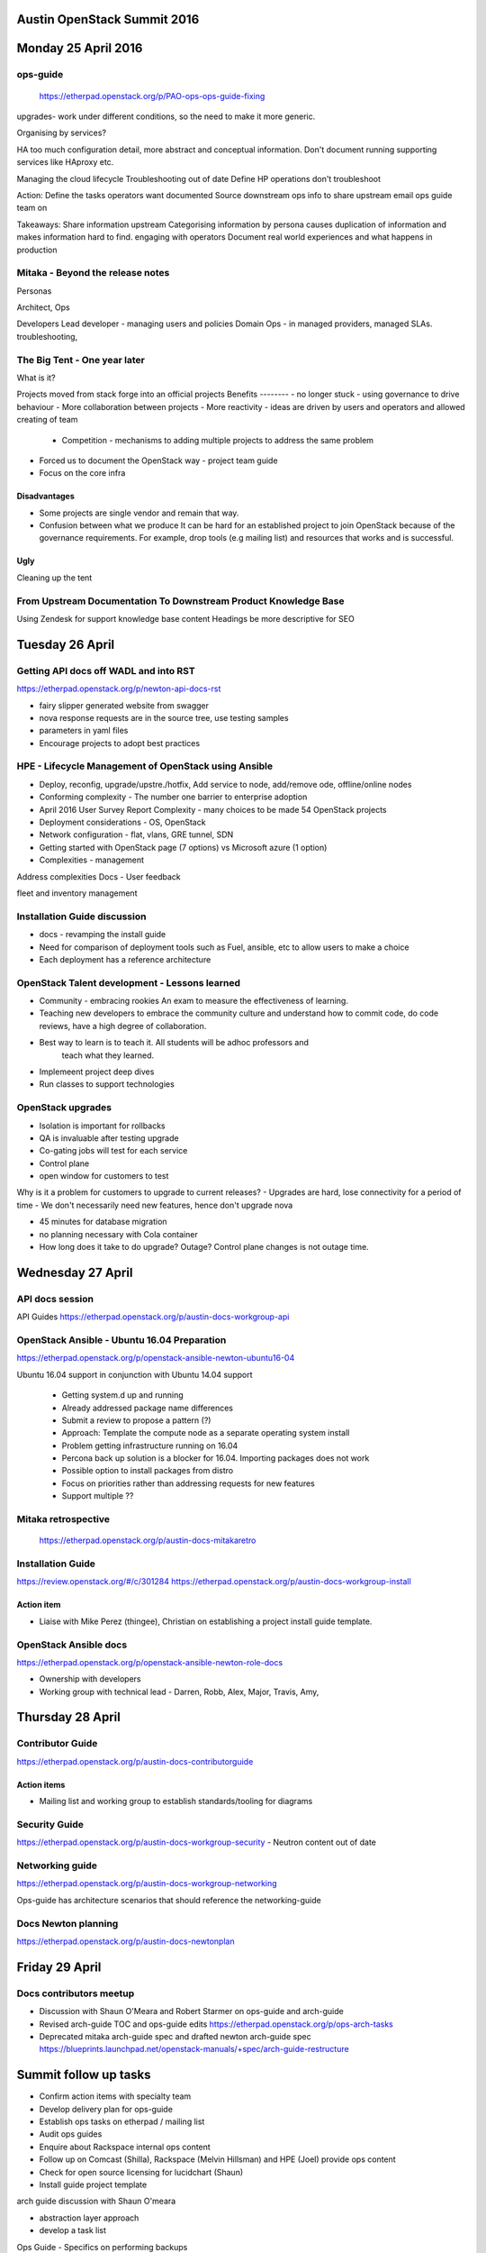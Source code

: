 ============================
Austin OpenStack Summit 2016
============================

====================
Monday 25 April 2016
====================

ops-guide
~~~~~~~~~
 https://etherpad.openstack.org/p/PAO-ops-ops-guide-fixing
upgrades- work under different conditions, so the need to make it more generic.

Organising by services?

HA too much configuration detail, more abstract and conceptual information.
Don't document running supporting services like HAproxy etc.

Managing the cloud lifecycle
Troubleshooting out of date
Define
HP operations don't troubleshoot

Action:
Define the tasks operators want documented
Source downstream ops info to share upstream
email ops guide team on

Takeaways:
Share information upstream
Categorising information by persona causes duplication of information and makes information hard to find.
engaging with operators
Document real world experiences and what happens in production

Mitaka - Beyond the release notes
~~~~~~~~~~~~~~~~~~~~~~~~~~~~~~~~~

Personas

Architect, Ops

Developers
Lead developer - managing users and policies
Domain Ops - in managed providers, managed SLAs. troubleshooting,

The Big Tent - One year later
~~~~~~~~~~~~~~~~~~~~~~~~~~~~~

What is it?

Projects moved from stack forge into an official projects
Benefits
--------
- no longer stuck  - using governance to drive behaviour
- More collaboration between projects
- More reactivity - ideas are driven by users and operators and allowed creating of team
 - Competition - mechanisms to adding multiple projects to address the same problem
- Forced us to document the OpenStack way - project team guide
- Focus on the core infra

Disadvantages
-------------
- Some projects are single vendor and remain that way.

- Confusion between what we produce
  It can be hard  for an established project to join OpenStack because of the
  governance requirements. For example, drop tools (e.g mailing list) and
  resources that works and is successful.

Ugly
----
Cleaning up the tent


From Upstream Documentation To Downstream Product Knowledge Base
~~~~~~~~~~~~~~~~~~~~~~~~~~~~~~~~~~~~~~~~~~~~~~~~~~~~~~~~~~~~~~~~

Using Zendesk for support knowledge base content
Headings be more descriptive for SEO

================
Tuesday 26 April
================

Getting API docs off WADL and into RST
~~~~~~~~~~~~~~~~~~~~~~~~~~~~~~~~~~~~~~

https://etherpad.openstack.org/p/newton-api-docs-rst

- fairy slipper generated website from swagger
- nova response requests are in the source tree, use testing samples
- parameters in yaml files
- Encourage projects to adopt best practices

HPE - Lifecycle Management of OpenStack using Ansible
~~~~~~~~~~~~~~~~~~~~~~~~~~~~~~~~~~~~~~~~~~~~~~~~~~~~~

- Deploy, reconfig, upgrade/upstre./hotfix, Add service to node, add/remove ode, offline/online nodes

- Conforming complexity - The number one barrier to enterprise adoption

- April 2016 User Survey Report
  Complexity - many choices to be made
  54 OpenStack projects

- Deployment considerations - OS, OpenStack

- Network configuration - flat, vlans, GRE tunnel, SDN

- Getting started with OpenStack page (7 options) vs Microsoft azure (1 option)

- Complexities - management

Address complexities
Docs -
User feedback 

fleet and inventory management

Installation Guide discussion
~~~~~~~~~~~~~~~~~~~~~~~~~~~~~

- docs - revamping the install guide

- Need for comparison of deployment tools such as Fuel, ansible, etc to allow users to make a choice

- Each deployment has a reference architecture

OpenStack Talent development  - Lessons learned
~~~~~~~~~~~~~~~~~~~~~~~~~~~~~~~~~~~~~~~~~~~~~~~

- Community - embracing rookies
  An exam to measure the effectiveness of learning. 

- Teaching new developers to embrace the community culture and understand how
  to commit code, do code reviews, have a high degree of collaboration.

- Best way to learn is to teach it. All students will be adhoc professors and
   teach what they learned.
- Implemeent project deep dives
- Run classes to support technologies

OpenStack upgrades
~~~~~~~~~~~~~~~~~~

- Isolation is important for rollbacks
- QA is invaluable after testing upgrade
- Co-gating jobs will test for each service
- Control plane
- open window for customers to test

Why is it a problem for customers to upgrade to current releases?
- Upgrades are hard, lose connectivity for a period of time
- We don't necessarily need new features, hence don't upgrade
nova

- 45 minutes for database migration
- no planning necessary with Cola container
- How long does it take to do upgrade? Outage? Control plane changes is not
  outage time.

==================
Wednesday 27 April
==================

API docs session
~~~~~~~~~~~~~~~~

API Guides https://etherpad.openstack.org/p/austin-docs-workgroup-api


OpenStack Ansible - Ubuntu 16.04 Preparation
~~~~~~~~~~~~~~~~~~~~~~~~~~~~~~~~~~~~~~~~~~~~

https://etherpad.openstack.org/p/openstack-ansible-newton-ubuntu16-04

Ubuntu 16.04 support in conjunction with Ubuntu 14.04 support

 - Getting system.d up and running
 - Already addressed package name differences
 - Submit a review to propose a pattern (?)
 - Approach: Template the compute node as a separate operating system install
 - Problem getting infrastructure running on 16.04
 - Percona back up solution is a blocker for 16.04. Importing packages does not work
 - Possible option to install packages from distro
 - Focus on priorities rather than addressing requests for new features
 - Support multiple ??
 
Mitaka retrospective
~~~~~~~~~~~~~~~~~~~~
 https://etherpad.openstack.org/p/austin-docs-mitakaretro

Installation Guide
~~~~~~~~~~~~~~~~~~

https://review.openstack.org/#/c/301284
https://etherpad.openstack.org/p/austin-docs-workgroup-install

Action item
-----------
- Liaise with Mike Perez (thingee), Christian on establishing a project
  install guide template.
  
  
OpenStack Ansible docs
~~~~~~~~~~~~~~~~~~~~~~

https://etherpad.openstack.org/p/openstack-ansible-newton-role-docs

- Ownership with developers
- Working group with technical lead - Darren, Robb, Alex, Major, Travis, Amy, 

=================
Thursday 28 April
=================

Contributor Guide
~~~~~~~~~~~~~~~~~

https://etherpad.openstack.org/p/austin-docs-contributorguide

Action items
------------
- Mailing list and working group to establish standards/tooling for diagrams

Security Guide
~~~~~~~~~~~~~~
https://etherpad.openstack.org/p/austin-docs-workgroup-security 
- Neutron content out of date

Networking guide
~~~~~~~~~~~~~~~~

https://etherpad.openstack.org/p/austin-docs-workgroup-networking

Ops-guide has architecture scenarios that should reference the networking-guide


Docs Newton planning
~~~~~~~~~~~~~~~~~~~~
https://etherpad.openstack.org/p/austin-docs-newtonplan

===============
Friday 29 April
===============

Docs contributors meetup
~~~~~~~~~~~~~~~~~~~~~~~~

- Discussion with Shaun O'Meara and Robert Starmer on ops-guide and arch-guide
- Revised arch-guide TOC and ops-guide edits
  https://etherpad.openstack.org/p/ops-arch-tasks
- Deprecated mitaka arch-guide spec and drafted newton arch-guide spec
  https://blueprints.launchpad.net/openstack-manuals/+spec/arch-guide-restructure

======================
Summit follow up tasks
======================

- Confirm action items with specialty team
- Develop delivery plan for ops-guide
- Establish ops tasks on etherpad / mailing list
- Audit ops guides
- Enquire about Rackspace internal ops content
- Follow up on Comcast (Shilla), Rackspace (Melvin Hillsman) and HPE (Joel) provide ops content
- Check for open source licensing for lucidchart (Shaun)
- Install guide project template

arch guide discussion with Shaun O'meara

- abstraction layer approach
- develop a task list

Ops Guide
- Specifics on performing backups

